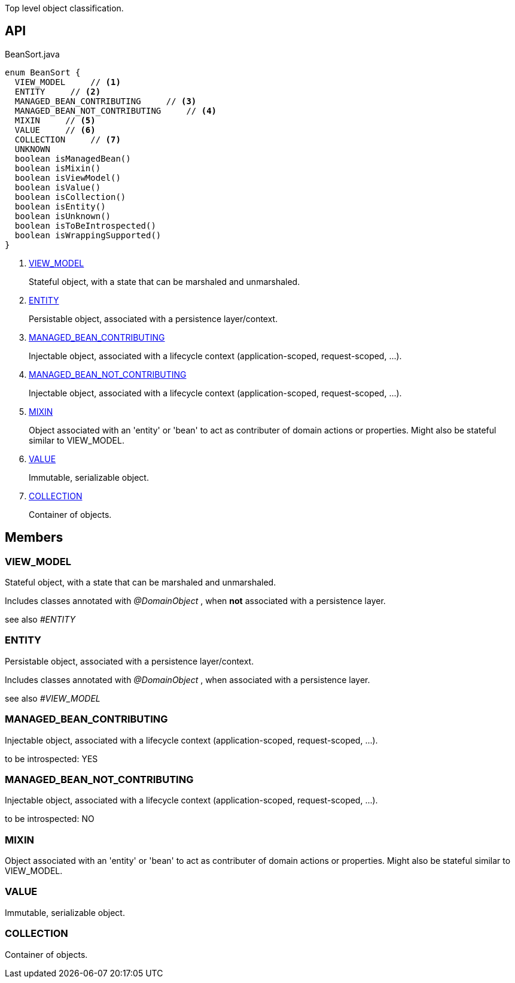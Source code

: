 :Notice: Licensed to the Apache Software Foundation (ASF) under one or more contributor license agreements. See the NOTICE file distributed with this work for additional information regarding copyright ownership. The ASF licenses this file to you under the Apache License, Version 2.0 (the "License"); you may not use this file except in compliance with the License. You may obtain a copy of the License at. http://www.apache.org/licenses/LICENSE-2.0 . Unless required by applicable law or agreed to in writing, software distributed under the License is distributed on an "AS IS" BASIS, WITHOUT WARRANTIES OR  CONDITIONS OF ANY KIND, either express or implied. See the License for the specific language governing permissions and limitations under the License.

Top level object classification.

== API

[source,java]
.BeanSort.java
----
enum BeanSort {
  VIEW_MODEL     // <.>
  ENTITY     // <.>
  MANAGED_BEAN_CONTRIBUTING     // <.>
  MANAGED_BEAN_NOT_CONTRIBUTING     // <.>
  MIXIN     // <.>
  VALUE     // <.>
  COLLECTION     // <.>
  UNKNOWN
  boolean isManagedBean()
  boolean isMixin()
  boolean isViewModel()
  boolean isValue()
  boolean isCollection()
  boolean isEntity()
  boolean isUnknown()
  boolean isToBeIntrospected()
  boolean isWrappingSupported()
}
----

<.> xref:#VIEW_MODEL[VIEW_MODEL]
+
--
Stateful object, with a state that can be marshaled and unmarshaled.
--
<.> xref:#ENTITY[ENTITY]
+
--
Persistable object, associated with a persistence layer/context.
--
<.> xref:#MANAGED_BEAN_CONTRIBUTING[MANAGED_BEAN_CONTRIBUTING]
+
--
Injectable object, associated with a lifecycle context (application-scoped, request-scoped, ...).
--
<.> xref:#MANAGED_BEAN_NOT_CONTRIBUTING[MANAGED_BEAN_NOT_CONTRIBUTING]
+
--
Injectable object, associated with a lifecycle context (application-scoped, request-scoped, ...).
--
<.> xref:#MIXIN[MIXIN]
+
--
Object associated with an 'entity' or 'bean' to act as contributer of domain actions or properties. Might also be stateful similar to VIEW_MODEL.
--
<.> xref:#VALUE[VALUE]
+
--
Immutable, serializable object.
--
<.> xref:#COLLECTION[COLLECTION]
+
--
Container of objects.
--

== Members

[#VIEW_MODEL]
=== VIEW_MODEL

Stateful object, with a state that can be marshaled and unmarshaled.

Includes classes annotated with _@DomainObject_ , when *not* associated with a persistence layer.

see also _#ENTITY_

[#ENTITY]
=== ENTITY

Persistable object, associated with a persistence layer/context.

Includes classes annotated with _@DomainObject_ , when associated with a persistence layer.

see also _#VIEW_MODEL_

[#MANAGED_BEAN_CONTRIBUTING]
=== MANAGED_BEAN_CONTRIBUTING

Injectable object, associated with a lifecycle context (application-scoped, request-scoped, ...).

to be introspected: YES

[#MANAGED_BEAN_NOT_CONTRIBUTING]
=== MANAGED_BEAN_NOT_CONTRIBUTING

Injectable object, associated with a lifecycle context (application-scoped, request-scoped, ...).

to be introspected: NO

[#MIXIN]
=== MIXIN

Object associated with an 'entity' or 'bean' to act as contributer of domain actions or properties. Might also be stateful similar to VIEW_MODEL.

[#VALUE]
=== VALUE

Immutable, serializable object.

[#COLLECTION]
=== COLLECTION

Container of objects.
